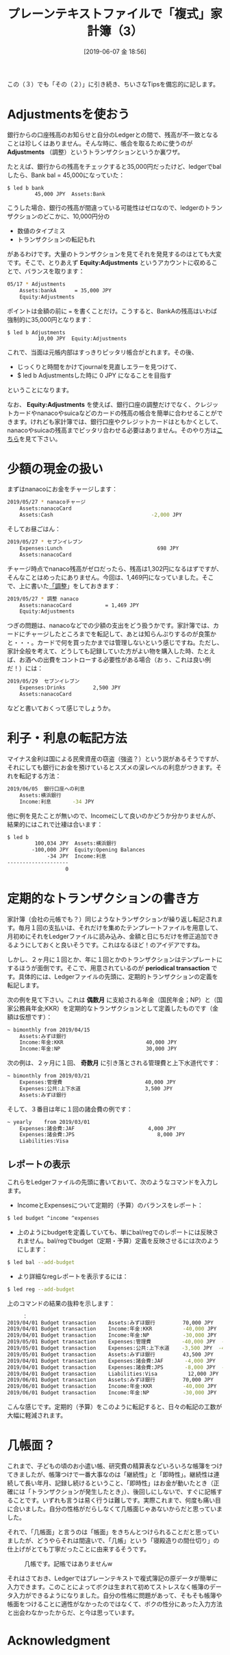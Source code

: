 #+title: プレーンテキストファイルで「複式」家計簿（3）
#+date: [2019-06-07 金 18:56]
#+language: ja

#+hugo_base_dir: ~/peace-blog/bingo/
#+hugo_section: posts
#+hugo_tags: ledger emacs accounting 
#+hugo_categories: comp

#+options: toc:2 num:nil author:nil
#+link: file file+sys:../static/
#+draft: false


この（３）でも「その（２）」に引き続き、ちいさなTipsを備忘的に記します。
* Adjustmentsを使おう
:properties:
:custom_ID: adjustment
:end:

銀行からの口座残高のお知らせと自分のLedgerとの間で、残高が不一致となることは珍しくはありません。そんな時に、帳合を取るために使うのが *Adjustments* （調整）というトランザクションというか裏ワザ。

たとえば、銀行からの残高をチェックすると35,000円だったけど、ledgerでbalしたら、Bank bal = 45,000になっていた：
#+begin_src shell
$ led b bank
         45,000 JPY  Assets:Bank
#+end_src
こうした場合、銀行の残高が間違っている可能性はゼロなので、ledgerのトランザクションのどこかに、10,000円分の
- 数値のタイプミス
- トランザクションの転記もれ
があるわけです。大量のトランザクションを見てそれを発見するのはとても大変です。そこで、とりあえず *Equity:Adjustments* というアカウントに収めることで、バランスを取ります：
#+begin_src  sh
05/17 * Adjustments
    Assets:bankA      = 35,000 JPY
    Equity:Adjustments
#+end_src
ポイントは金額の前に === を書くことだけ。こうすると、BankAの残高はいわば強制的に35,000円となります：
#+begin_src shell
$ led b Adjustments
          10,00 JPY  Equity:Adjustments
#+end_src
これで、当面は元帳内部はすっきりピッタリ帳合がとれます。その後、
- じっくりと時間をかけてjournalを見直しエラーを見つけて、
- $ led b Adjustmentsした時に 0 JPY になることを目指す
ということになります。

なお、 *Equity:Adjustments* を使えば、銀行口座の調整だけでなく、クレジットカードやnanacoやsuicaなどのカードの残高の帳合を簡単に合わせることができます。けれども家計簿では、銀行口座やクレジットカードはともかくとして、nanacoやsuicaの残高までピッタリ合わせる必要はありません。そのやり方は[[#petty_cash][こちら]]を見て下さい。


* 少額の現金の扱い
:properties:
:custom_ID: petty_cash
:end:

まずはnanacoにお金をチャージします：
#+begin_src sh
2019/05/27 * nanacoチャージ
    Assets:nanacoCard           
    Assets:Cash                                -2,000 JPY
#+end_src
そしてお昼ごはん：
#+begin_src sh
2019/05/27 * セブンイレブン
    Expenses:Lunch                               698 JPY
    Assets:nanacoCard
#+end_src
チャージ時点でnanaco残高がゼロだったら、残高は1,302円になるはずですが、そんなことはめったにありません。今回は、1,469円になっていました。そこで、上に書いた[[#adjustment][「調整]]」をしておきます：
#+begin_src sh
2019/05/27 * 調整 nanaco
    Assets:nanacoCard           = 1,469 JPY
    Equity:Adjustments
#+end_src

つぎの問題は、nanacoなどでの少額の支出をどう扱うかです。家計簿では、カードにチャージしたところまでを転記して、あとは知らんぷりするのが良策かと・・・。カードで何を買ったかまでは管理しないという感じですね。ただし、家計全般を考えて、どうしても記録していた方がよい物を購入した時、たとえば、お酒への出費をコントローする必要性がある場合（おぅ、これは良い例だ！）には：
#+begin_src sh
2019/05/29  セブンイレブン
    Expenses:Drinks         2,500 JPY
    Assets:nanacoCard
#+end_src
などと書いておくって感じでしょうか。


* 利子・利息の転記方法
マイナス金利は国による民衆資産の窃盗（強盗？）という説があるそうですが、それにしても銀行にお金を預けているとスズメの涙レベルの利息がつきます。それを転記する方法：
#+begin_src sh
2019/06/05  銀行口座への利息
	Assets:横浜銀行
	Income:利息		-34 JPY
#+end_src
他に例を見たことが無いので、Incomeにして良いのかどうか分かりませんが、結果的にはこれで辻褄は合います：
#+begin_src sh
$ led b
         100,034 JPY  Assets:横浜銀行
        -100,000 JPY  Equity:Opening Balances
             -34 JPY  Income:利息
--------------------
                   0
#+end_src


* 定期的なトランザクションの書き方
家計簿（会社の元帳でも？）同じようなトランザクションが繰り返し転記されます。毎月１回の支払いは、それだけを集めたテンプレートファイルを用意して、月初めにそれをLedgerファイルに読み込み、金額と日にちだけを修正追加できるようにしておくと良いそうです。これはなるほど！のアイデアですね。

しかし、２ヶ月に１回とか、年に１回とかのトランザクションはテンプレートにするほうが面倒です。そこで、用意されているのが *periodical transaction* です。具体的には、Ledgerファイルの先頭に、定期的トランザクションの定義を転記します。

次の例を見て下さい。これは *偶数月* に支給される年金（国民年金；NP）と（国家公務員年金;KKR）を定期的なトランザクションとして定義したものです（金額は仮想です）：
#+begin_src sh
~ bimonthly from 2019/04/15 
    Assets:みずほ銀行
    Income:年金:KKR                           40,000 JPY
    Income:年金:NP                            30,000 JPY
#+end_src
次の例は、２ヶ月に１回、 *奇数月* に引き落とされる管理費と上下水道代です：
#+begin_src sh
~ bimonthly from 2019/03/21
    Expenses:管理費                           40,000 JPY
    Expenses:公共:上下水道                     3,500 JPY
    Assets:みずほ銀行
#+end_src
そして、３番目は年に１回の諸会費の例です：
#+begin_src sh
~ yearly    from 2019/03/01
    Expenses:諸会費:JAF                        4,000 JPY
    Expenses:諸会費:JPS	                       8,000 JPY
    Liabilities:Visa
#+end_src

** レポートの表示
これらをLedgerファイルの先頭に書いておいて、次のようなコマンドを入力します。
- IncomeとExpensesについて定期的（予算）のバランスをレポート：
#+begin_src sh
$ led budget ^income ^expenses
#+end_src

- 上のようにbudgetを定義していても、単にbal/regでのレポートには反映されません。bal/regでbudget（定期・予算）定義を反映させるには次のようにします：
#+begin_src sh
$ led bal --add-budget
#+end_src
- より詳細なregレポートを表示するには：
#+begin_src sh
$ led reg --add-budget
#+end_src
上のコマンドの結果の抜粋を示します：
#+begin_src sh
　　　：
2019/04/01 Budget transaction    Assets:みずほ銀行         70,000 JPY   70,000 JPY
2019/04/01 Budget transaction    Income:年金:KKR          -40,000 JPY   30,000 JPY
2019/04/01 Budget transaction    Income:年金:NP           -30,000 JPY            0
2019/05/01 Budget transaction    Expenses:管理費          -40,000 JPY  -40,000 JPY
2019/05/01 Budget transaction    Expenses:公共:上下水道    -3,500 JPY  -43,500 JPY
2019/05/01 Budget transaction    Assets:みずほ銀行         43,500 JPY            0
2019/04/01 Budget transaction    Expenses:諸会費:JAF       -4,000 JPY   -4,000 JPY
2019/04/01 Budget transaction    Expenses:諸会費:JPS       -8,000 JPY  -12,000 JPY
2019/04/01 Budget transaction    Liabilities:Visa          12,000 JPY            0
2019/06/01 Budget transaction    Assets:みずほ銀行         70,000 JPY   70,000 JPY
2019/06/01 Budget transaction    Income:年金:KKR          -40,000 JPY   30,000 JPY
2019/06/01 Budget transaction    Income:年金:NP           -30,000 JPY            0
#+end_src
こんな感じです。定期的（予算）をこのように転記すると、日々の転記の工数が大幅に軽減されます。


* 几帳面？
これまで、子どもの頃のお小遣い帳、研究費の精算表などいろいろな帳簿をつけてきましたが、帳簿つけで一番大事なのは「継続性」と「即時性」。継続性は連続して長い年月、記録し続けるということ、「即時性」はお金が動いたとき（正確には「トランザクションが発生したとき」）、後回しにしないで、すぐに記帳することです。いずれも言うは易く行うは難しです。実際これまで、何度も痛い目に合いました。自分の性格がだらしなくて几帳面じゃあないからだと思っていました。

それで、「几帳面」と言うのは「帳面」をきちんとつけられることだと思っていましたが、どうやらそれは間違いで、「几帳」という「寝殿造りの間仕切り」の仕上げがとても丁寧だったことに由来するそうです。

#+caption: 几帳です。記帳ではありませんw
#+name: kichomen
#+attr_html: :width 80%
[[file:kicho.jpg]]


それはさておき、Ledgerではプレーンテキストで複式簿記の原データが簡単に入力できます。このことによってボクは生まれて初めてストレスなく帳簿のデータ入力ができるようになりました。自分の性格に問題があって、そもそも帳簿や帳面をつけることに適性がなかったのではなくて、ボクの性分にあった入力方法と出会わなかったからだ、と今は思っています。

* Acknowledgment

[[file:pacioli.jpg]] 　　  [[file:jWiegley.jpg]]　　[[file:Emacs-icon.png]]


# Local Variables:
# eval: (org-hugo-auto-export-mode)
# End:
